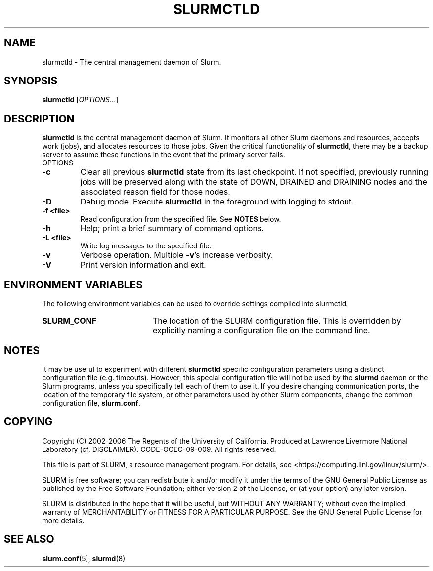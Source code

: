 .TH SLURMCTLD "8" "June 2006" "slurmctld 1.1" "Slurm components"
.SH "NAME"
slurmctld \- The central management daemon of Slurm.
.SH "SYNOPSIS"
\fBslurmctld\fR [\fIOPTIONS\fR...]
.SH "DESCRIPTION"
\fBslurmctld\fR is the central management daemon of Slurm. It monitors 
all other Slurm daemons and resources, accepts work (jobs), and allocates 
resources to those jobs. Given the critical functionality of \fBslurmctld\fR, 
there may be a backup server to assume these functions in the event that 
the primary server fails. 
.TP
OPTIONS
.TP
\fB\-c\fR
Clear all previous \fBslurmctld\fR state from its last checkpoint. 
If not specified, previously running jobs will be preserved along 
with the state of DOWN, DRAINED and DRAINING nodes and the associated 
reason field for those nodes.
.TP
\fB\-D\fR
Debug mode. Execute \fBslurmctld\fR in the foreground with logging to stdout. 
.TP
\fB\-f <file>\fR
Read configuration from the specified file. See \fBNOTES\fR below.
.TP
\fB\-h\fR
Help; print a brief summary of command options.
.TP
\fB\-L <file>\fR
Write log messages to the specified file.
.TP
\fB\-v\fR
Verbose operation. Multiple \fB\-v\fR's increase verbosity.
.TP
\fB\-V\fR
Print version information and exit.

.SH "ENVIRONMENT VARIABLES"
The following environment variables can be used to override settings
compiled into slurmctld.
.TP 20
\fBSLURM_CONF\fR
The location of the SLURM configuration file. This is overridden by
explicitly naming a configuration file on the command line.

.SH "NOTES"
It may be useful to experiment with different \fBslurmctld\fR specific
configuration parameters using a distinct configuration file
(e.g. timeouts).  However, this special configuration file will not be
used by the \fBslurmd\fR daemon or the Slurm programs, unless you
specifically tell each of them to use it. If you desire changing
communication ports, the location of the temporary file system, or
other parameters used by other Slurm components, change the common
configuration file, \fBslurm.conf\fR.

.SH "COPYING"
Copyright (C) 2002\-2006 The Regents of the University of California.
Produced at Lawrence Livermore National Laboratory (cf, DISCLAIMER).
CODE\-OCEC\-09\-009. All rights reserved.
.LP
This file is part of SLURM, a resource management program.
For details, see <https://computing.llnl.gov/linux/slurm/>.
.LP
SLURM is free software; you can redistribute it and/or modify it under
the terms of the GNU General Public License as published by the Free
Software Foundation; either version 2 of the License, or (at your option)
any later version.
.LP
SLURM is distributed in the hope that it will be useful, but WITHOUT ANY
WARRANTY; without even the implied warranty of MERCHANTABILITY or FITNESS
FOR A PARTICULAR PURPOSE.  See the GNU General Public License for more
details.

.SH "SEE ALSO"
\fBslurm.conf\fR(5), \fBslurmd\fR(8)
